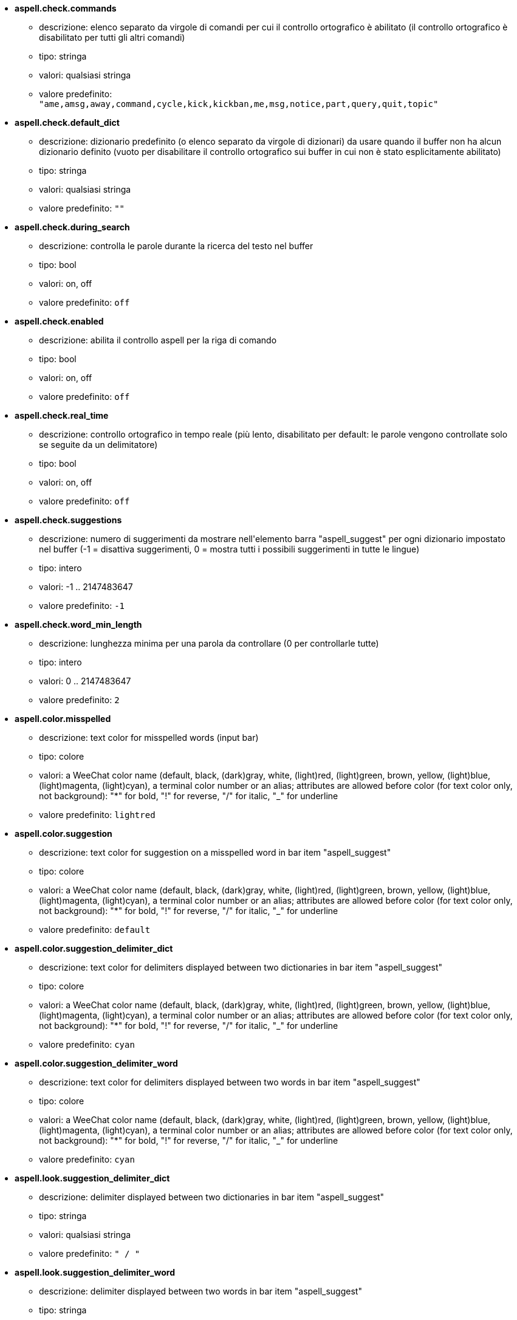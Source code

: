 //
// This file is auto-generated by script docgen.py.
// DO NOT EDIT BY HAND!
//
* [[option_aspell.check.commands]] *aspell.check.commands*
** descrizione: pass:none[elenco separato da virgole di comandi per cui il controllo ortografico è abilitato (il controllo ortografico è disabilitato per tutti gli altri comandi)]
** tipo: stringa
** valori: qualsiasi stringa
** valore predefinito: `+"ame,amsg,away,command,cycle,kick,kickban,me,msg,notice,part,query,quit,topic"+`

* [[option_aspell.check.default_dict]] *aspell.check.default_dict*
** descrizione: pass:none[dizionario predefinito (o elenco separato da virgole di dizionari) da usare quando il buffer non ha alcun dizionario definito (vuoto per disabilitare il controllo ortografico sui buffer in cui non è stato esplicitamente abilitato)]
** tipo: stringa
** valori: qualsiasi stringa
** valore predefinito: `+""+`

* [[option_aspell.check.during_search]] *aspell.check.during_search*
** descrizione: pass:none[controlla le parole durante la ricerca del testo nel buffer]
** tipo: bool
** valori: on, off
** valore predefinito: `+off+`

* [[option_aspell.check.enabled]] *aspell.check.enabled*
** descrizione: pass:none[abilita il controllo aspell per la riga di comando]
** tipo: bool
** valori: on, off
** valore predefinito: `+off+`

* [[option_aspell.check.real_time]] *aspell.check.real_time*
** descrizione: pass:none[controllo ortografico in tempo reale (più lento, disabilitato per default: le parole vengono controllate solo se seguite da un delimitatore)]
** tipo: bool
** valori: on, off
** valore predefinito: `+off+`

* [[option_aspell.check.suggestions]] *aspell.check.suggestions*
** descrizione: pass:none[numero di suggerimenti da mostrare nell'elemento barra "aspell_suggest" per ogni dizionario impostato nel buffer (-1 = disattiva suggerimenti, 0 = mostra tutti i possibili suggerimenti in tutte le lingue)]
** tipo: intero
** valori: -1 .. 2147483647
** valore predefinito: `+-1+`

* [[option_aspell.check.word_min_length]] *aspell.check.word_min_length*
** descrizione: pass:none[lunghezza minima per una parola da controllare (0 per controllarle tutte)]
** tipo: intero
** valori: 0 .. 2147483647
** valore predefinito: `+2+`

* [[option_aspell.color.misspelled]] *aspell.color.misspelled*
** descrizione: pass:none[text color for misspelled words (input bar)]
** tipo: colore
** valori: a WeeChat color name (default, black, (dark)gray, white, (light)red, (light)green, brown, yellow, (light)blue, (light)magenta, (light)cyan), a terminal color number or an alias; attributes are allowed before color (for text color only, not background): "*" for bold, "!" for reverse, "/" for italic, "_" for underline
** valore predefinito: `+lightred+`

* [[option_aspell.color.suggestion]] *aspell.color.suggestion*
** descrizione: pass:none[text color for suggestion on a misspelled word in bar item "aspell_suggest"]
** tipo: colore
** valori: a WeeChat color name (default, black, (dark)gray, white, (light)red, (light)green, brown, yellow, (light)blue, (light)magenta, (light)cyan), a terminal color number or an alias; attributes are allowed before color (for text color only, not background): "*" for bold, "!" for reverse, "/" for italic, "_" for underline
** valore predefinito: `+default+`

* [[option_aspell.color.suggestion_delimiter_dict]] *aspell.color.suggestion_delimiter_dict*
** descrizione: pass:none[text color for delimiters displayed between two dictionaries in bar item "aspell_suggest"]
** tipo: colore
** valori: a WeeChat color name (default, black, (dark)gray, white, (light)red, (light)green, brown, yellow, (light)blue, (light)magenta, (light)cyan), a terminal color number or an alias; attributes are allowed before color (for text color only, not background): "*" for bold, "!" for reverse, "/" for italic, "_" for underline
** valore predefinito: `+cyan+`

* [[option_aspell.color.suggestion_delimiter_word]] *aspell.color.suggestion_delimiter_word*
** descrizione: pass:none[text color for delimiters displayed between two words in bar item "aspell_suggest"]
** tipo: colore
** valori: a WeeChat color name (default, black, (dark)gray, white, (light)red, (light)green, brown, yellow, (light)blue, (light)magenta, (light)cyan), a terminal color number or an alias; attributes are allowed before color (for text color only, not background): "*" for bold, "!" for reverse, "/" for italic, "_" for underline
** valore predefinito: `+cyan+`

* [[option_aspell.look.suggestion_delimiter_dict]] *aspell.look.suggestion_delimiter_dict*
** descrizione: pass:none[delimiter displayed between two dictionaries in bar item "aspell_suggest"]
** tipo: stringa
** valori: qualsiasi stringa
** valore predefinito: `+" / "+`

* [[option_aspell.look.suggestion_delimiter_word]] *aspell.look.suggestion_delimiter_word*
** descrizione: pass:none[delimiter displayed between two words in bar item "aspell_suggest"]
** tipo: stringa
** valori: qualsiasi stringa
** valore predefinito: `+","+`
